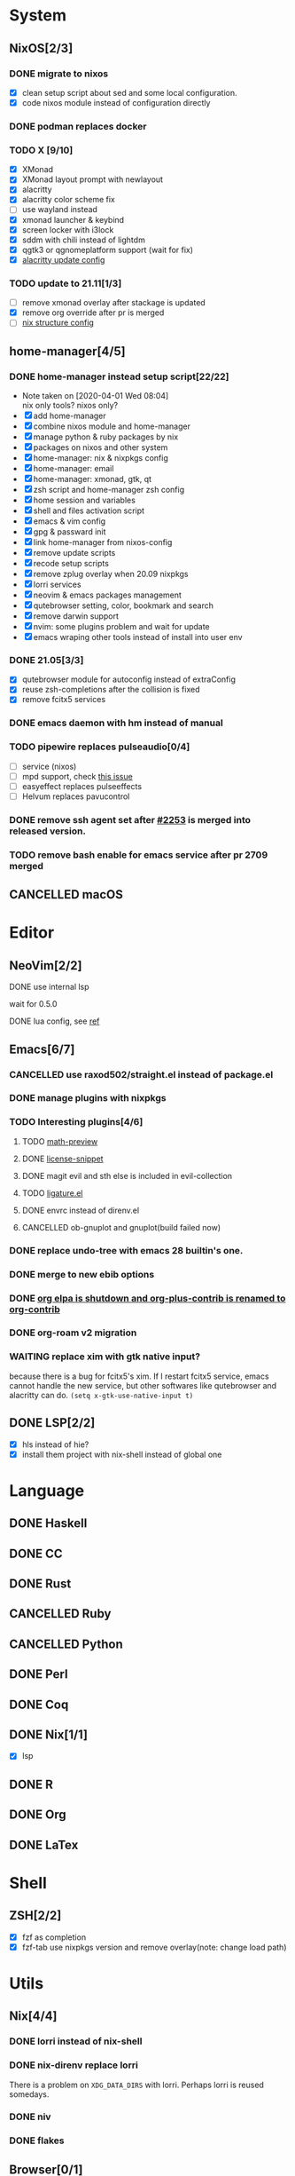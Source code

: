 * System
** NixOS[2/3]
*** DONE migrate to nixos
    - [X] clean setup script about sed and some local configuration.
    - [X] code nixos module instead of configuration directly
*** DONE podman replaces docker
    CLOSED: [2021-06-02 Wed 14:07]
*** TODO X [9/10]
    - [X] XMonad
    - [X] XMonad layout prompt with newlayout
    - [X] alacritty
    - [X] alacritty color scheme fix
    - [ ] use wayland instead
    - [X] xmonad launcher & keybind
    - [X] screen locker with i3lock
    - [X] sddm with chili instead of lightdm
    - [X] qgtk3 or qgnomeplatform support (wait for fix)
    - [X] [[https://github.com/dracula/alacritty/pull/8/files][alacritty update config]]
*** TODO update to 21.11[1/3]
    - [ ] remove xmonad overlay after stackage is updated
    - [X] remove org override after pr is merged
    - [ ] [[https://github.com/NixOS/nixpkgs/pull/139075][nix structure config]]
** home-manager[4/5]
*** DONE home-manager instead setup script[22/22]
    CLOSED: [2020-11-26 Thu 14:04]
    - Note taken on [2020-04-01 Wed 08:04] \\
      nix only tools? nixos only?
    - [X] add home-manager
    - [X] combine nixos module and home-manager
    - [X] manage python & ruby packages by nix
    - [X] packages on nixos and other system
    - [X] home-manager: nix & nixpkgs config
    - [X] home-manager: email
    - [X] home-manager: xmonad, gtk, qt
    - [X] zsh script and home-manager zsh config
    - [X] home session and variables
    - [X] shell and files activation script
    - [X] emacs & vim config
    - [X] gpg & passward init
    - [X] link home-manager from nixos-config
    - [X] remove update scripts
    - [X] recode setup scripts
    - [X] remove zplug overlay when 20.09 nixpkgs
    - [X] lorri services
    - [X] neovim & emacs packages management
    - [X] qutebrowser setting, color, bookmark and search
    - [X] remove darwin support
    - [X] nvim: some plugins problem and wait for update
    - [X] emacs wraping other tools instead of install into user env
*** DONE 21.05[3/3]
    CLOSED: [2021-11-23 Tue 09:25]
    - [X] qutebrowser module for autoconfig instead of extraConfig
    - [X] reuse zsh-completions after the collision is fixed
    - [X] remove fcitx5 services
*** DONE emacs daemon with hm instead of manual
    CLOSED: [2021-06-26 Sat 10:23]
*** TODO pipewire replaces pulseaudio[0/4]
    - [ ] service (nixos)
    - [ ] mpd support, check [[https://github.com/MusicPlayerDaemon/MPD/issues/1012][this issue]]
    - [ ] easyeffect replaces pulseeffects
    - [ ] Helvum replaces pavucontrol
*** DONE remove ssh agent set after [[https://github.com/nix-community/home-manager/pull/2253/files][#2253]] is merged into released version.
    CLOSED: [2021-11-23 Tue 09:40]
*** TODO remove bash enable for emacs service after pr 2709 merged
** CANCELLED macOS
   CLOSED: [2020-10-01 Thu 19:26]

* Editor
** NeoVim[2/2]
**** DONE use internal lsp
     CLOSED: [2021-12-23 Thu 08:57]
     wait for 0.5.0
**** DONE lua config, see [[https://github.com/nanotee/nvim-lua-guide][ref]]
     CLOSED: [2021-12-23 Thu 08:57]
** Emacs[6/7]
*** CANCELLED use raxod502/straight.el instead of package.el
*** DONE manage plugins with nixpkgs
*** TODO Interesting plugins[4/6]
**** TODO [[https://gitlab.com/matsievskiysv/math-preview][math-preview]]
**** DONE [[https://melpa.org/#/license-snippets][license-snippet]]
     CLOSED: [2020-12-09 Wed 09:11]
**** DONE magit evil and sth else is included in evil-collection
**** TODO [[https://github.com/mickeynp/ligature.el][ligature.el]]
**** DONE envrc instead of direnv.el
**** CANCELLED ob-gnuplot and gnuplot(build failed now)
     CLOSED: [2021-05-25 Tue 16:32]
*** DONE replace undo-tree with emacs 28 builtin's one.
    CLOSED: [2021-12-12 Sun 15:03]
*** DONE merge to new ebib options
    CLOSED: [2021-05-30 Sun 09:35]
*** DONE [[https://orgmode.org/list/87blb3epey.fsf@gnu.org/][org elpa is shutdown and org-plus-contrib is renamed to org-contrib]]
    CLOSED: [2021-11-23 Tue 09:25]
*** DONE org-roam v2 migration
    CLOSED: [2021-08-12 Thu 17:12]
*** WAITING replace xim with gtk native input?
    because there is a bug for fcitx5's xim. If I restart fcitx5 service, emacs
    cannot handle the new service, but other softwares like qutebrowser and
    alacritty can do.
    ~(setq x-gtk-use-native-input t)~
** DONE LSP[2/2]
   CLOSED: [2020-09-05 Sat 10:17]
   - [X] hls instead of hie?
   - [X] install them project with nix-shell instead of global one

* Language
** DONE Haskell
** DONE CC
** DONE Rust
** CANCELLED Ruby
** CANCELLED Python
** DONE Perl
** DONE Coq
** DONE Nix[1/1]
   CLOSED: [2020-12-03 Thu 22:13]
   - [X] lsp
** DONE R
   CLOSED: [2020-12-03 Thu 22:04]

** DONE Org
   CLOSED: [2020-12-09 Wed 08:49]
** DONE LaTex
* Shell
** ZSH[2/2]
   CLOSED: [2021-06-01 Tue 15:11]
   - [X] fzf as completion
   - [X] fzf-tab use nixpkgs version and remove overlay(note: change load path)

* Utils
** Nix[4/4]
*** DONE lorri instead of nix-shell
    CLOSED: [2020-04-01 Wed 08:28]
*** DONE nix-direnv replace lorri
    There is a problem on ~XDG_DATA_DIRS~ with lorri. Perhaps lorri is reused
    somedays.
*** DONE niv
    CLOSED: [2020-07-31 Fri 21:45]
*** DONE flakes
    CLOSED: [2021-12-01 Wed 14:08]
** Browser[0/1]
   - [ ] replace qutebrowser with nyxt?

